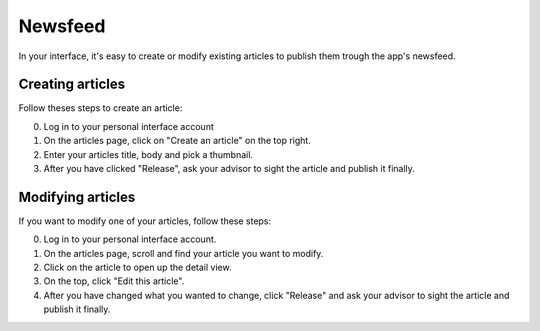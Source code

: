 Newsfeed
========

In your interface, it's easy to create or modify existing articles to publish them trough the app's newsfeed.

Creating articles
-----------------

Follow theses steps to create an article:

0. Log in to your personal interface account
1. On the articles page, click on "Create an article" on the top right.
2. Enter your articles title, body and pick a thumbnail.
3. After you have clicked "Release", ask your advisor to sight the article and publish it finally.

Modifying articles
------------------

If you want to modify one of your articles, follow these steps:

0. Log in to your personal interface account.
1. On the articles page, scroll and find your article you want to modify.
2. Click on the article to open up the detail view.
3. On the top, click "Edit this article".
4. After you have changed what you wanted to change, click "Release" and ask your advisor to sight the article and publish it finally.
